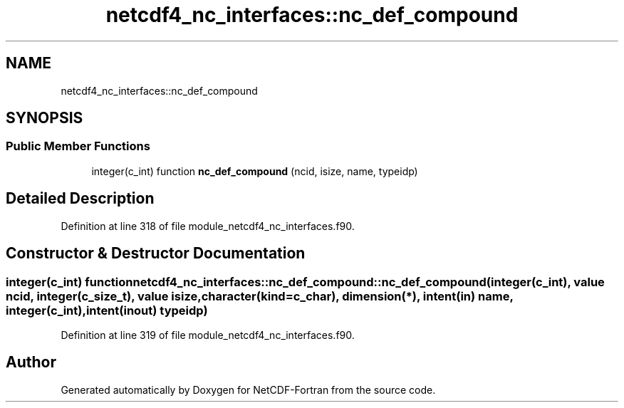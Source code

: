.TH "netcdf4_nc_interfaces::nc_def_compound" 3 "Wed Jan 17 2018" "Version 4.5.0-development" "NetCDF-Fortran" \" -*- nroff -*-
.ad l
.nh
.SH NAME
netcdf4_nc_interfaces::nc_def_compound
.SH SYNOPSIS
.br
.PP
.SS "Public Member Functions"

.in +1c
.ti -1c
.RI "integer(c_int) function \fBnc_def_compound\fP (ncid, isize, name, typeidp)"
.br
.in -1c
.SH "Detailed Description"
.PP 
Definition at line 318 of file module_netcdf4_nc_interfaces\&.f90\&.
.SH "Constructor & Destructor Documentation"
.PP 
.SS "integer(c_int) function netcdf4_nc_interfaces::nc_def_compound::nc_def_compound (integer(c_int), value ncid, integer(c_size_t), value isize, character(kind=c_char), dimension(*), intent(in) name, integer(c_int), intent(inout) typeidp)"

.PP
Definition at line 319 of file module_netcdf4_nc_interfaces\&.f90\&.

.SH "Author"
.PP 
Generated automatically by Doxygen for NetCDF-Fortran from the source code\&.
